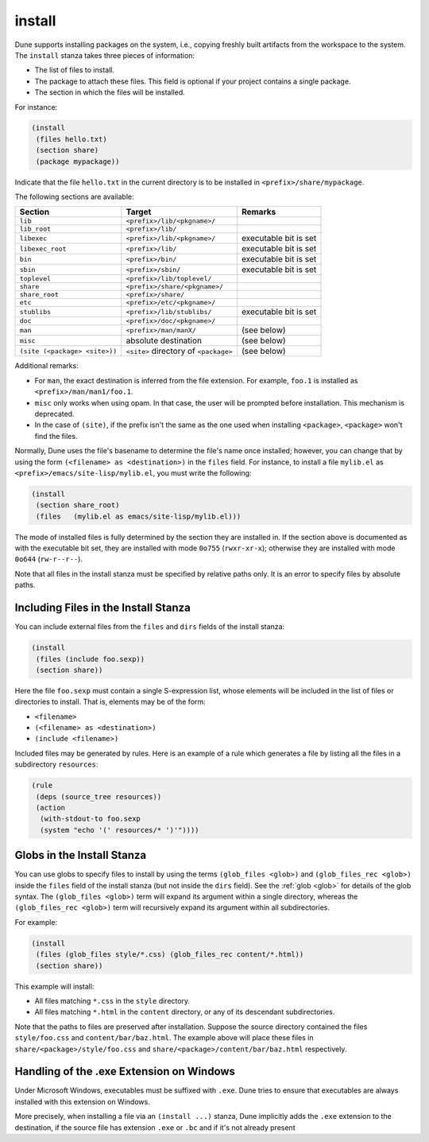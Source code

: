 .. _install:

install
-------

Dune supports installing packages on the system, i.e., copying freshly built
artifacts from the workspace to the system. The ``install`` stanza takes three
pieces of information:

- The list of files to install.
- The package to attach these files. This field is optional if your project
  contains a single package.
- The section in which the files will be installed.

For instance:

.. code::

   (install
    (files hello.txt)
    (section share)
    (package mypackage))

Indicate that the file ``hello.txt`` in the current directory is to be installed
in ``<prefix>/share/mypackage``.

The following sections are available:

.. list-table::
   :header-rows: 1

   * - Section
     - Target
     - Remarks
   * - ``lib``
     - ``<prefix>/lib/<pkgname>/``
     -
   * - ``lib_root``
     - ``<prefix>/lib/``
     -
   * - ``libexec``
     - ``<prefix>/lib/<pkgname>/``
     - executable bit is set
   * - ``libexec_root``
     - ``<prefix>/lib/``
     - executable bit is set
   * - ``bin``
     - ``<prefix>/bin/``
     - executable bit is set
   * - ``sbin``
     - ``<prefix>/sbin/``
     - executable bit is set
   * - ``toplevel``
     - ``<prefix>/lib/toplevel/``
     -
   * - ``share``
     - ``<prefix>/share/<pkgname>/``
     -
   * - ``share_root``
     - ``<prefix>/share/``
     -
   * - ``etc``
     - ``<prefix>/etc/<pkgname>/``
     -
   * - ``stublibs``
     - ``<prefix>/lib/stublibs/``
     - executable bit is set
   * - ``doc``
     - ``<prefix>/doc/<pkgname>/``
     -
   * - ``man``
     - ``<prefix>/man/manX/``
     - (see below)
   * - ``misc``
     - absolute destination
     - (see below)
   * - ``(site (<package> <site>))``
     - ``<site>`` directory of ``<package>``
     - (see below)

Additional remarks:

- For ``man``, the exact destination is inferred from the file extension. For
  example, ``foo.1`` is installed as ``<prefix>/man/man1/foo.1``.
- ``misc`` only works when using opam. In that case, the user will be prompted
  before installation. This mechanism is deprecated.
- In the case of ``(site)``, if the prefix isn't the same as the one used when installing ``<package>``, ``<package>`` won't find the files.

Normally, Dune uses the file's basename to determine the file's name once
installed; however, you can change that by using the form ``(<filename> as
<destination>)`` in the ``files`` field. For instance, to install a file
``mylib.el`` as ``<prefix>/emacs/site-lisp/mylib.el``, you must write the
following:

.. code:: dune

    (install
     (section share_root)
     (files   (mylib.el as emacs/site-lisp/mylib.el)))

The mode of installed files is fully determined by the section they are
installed in. If the section above is documented as with the executable bit
set, they are installed with mode ``0o755`` (``rwxr-xr-x``); otherwise they are
installed with mode ``0o644`` (``rw-r--r--``).

Note that all files in the install stanza must be specified by relative paths
only. It is an error to specify files by absolute paths.

Including Files in the Install Stanza
~~~~~~~~~~~~~~~~~~~~~~~~~~~~~~~~~~~~~

You can include external files from the ``files`` and ``dirs`` fields of the
install stanza:

.. code:: dune

    (install
     (files (include foo.sexp))
     (section share))

Here the file ``foo.sexp`` must contain a single S-expression list, whose
elements will be included in the list of files or directories to install. That
is, elements may be of the form:

- ``<filename>``
- ``(<filename> as <destination>)``
- ``(include <filename>)``

Included files may be generated by rules. Here is an example of a rule which
generates a file by listing all the files in a subdirectory ``resources``:

.. code:: dune

    (rule
     (deps (source_tree resources))
     (action
      (with-stdout-to foo.sexp
      (system "echo '(' resources/* ')'"))))

Globs in the Install Stanza
~~~~~~~~~~~~~~~~~~~~~~~~~~~

You can use globs to specify files to install by using the terms ``(glob_files
<glob>)`` and ``(glob_files_rec <glob>)`` inside the ``files`` field of the
install stanza (but not inside the ``dirs`` field). See the :ref:`glob <glob>`
for details of the glob syntax. The ``(glob_files <glob>)`` term will expand its
argument within a single directory, whereas the ``(glob_files_rec <glob>)`` term
will recursively expand its argument within all subdirectories.

For example:

.. code:: dune

    (install
     (files (glob_files style/*.css) (glob_files_rec content/*.html))
     (section share))

This example will install:

- All files matching ``*.css`` in the ``style`` directory.

- All files matching ``*.html`` in the ``content`` directory, or any of its
  descendant subdirectories.

Note that the paths to files are preserved after installation. Suppose the
source directory contained the files ``style/foo.css`` and
``content/bar/baz.html``. The example above will place these files in
``share/<package>/style/foo.css`` and ``share/<package>/content/bar/baz.html``
respectively.

Handling of the .exe Extension on Windows
~~~~~~~~~~~~~~~~~~~~~~~~~~~~~~~~~~~~~~~~~

Under Microsoft Windows, executables must be suffixed with ``.exe``. Dune tries
to ensure that executables are always installed with this extension on Windows.

More precisely, when installing a file via an ``(install ...)`` stanza, Dune
implicitly adds the ``.exe`` extension to the destination, if the source file
has extension ``.exe`` or ``.bc`` and if it's not already present

